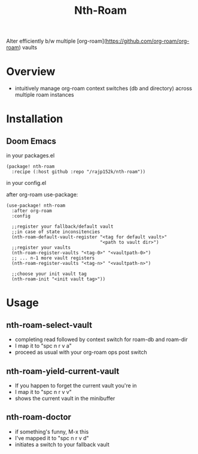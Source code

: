 #+title: Nth-Roam

[[https://www.gnu.org/licenses/gpl-3.0][https://img.shields.io/badge/License-GPLv3-blue.svg]]

Alter efficiently b/w multiple [org-roam](https://github.com/org-roam/org-roam) vaults

* Overview

  - intuitively manage org-roam context switches (db and directory) across multiple roam instances

* Installation

** Doom Emacs

in your packages.el
#+begin_src elisp
(package! nth-roam
  :recipe (:host github :repo "/rajp152k/nth-roam"))
#+end_src

in your config.el

after org-roam use-package:
#+begin_src elisp
(use-package! nth-roam
  :after org-roam
  :config
  
  ;;register your fallback/default vault
  ;;in case of state inconsitencies
  (nth-roam-default-vault-register "<tag for default vault>"
                                   "<path to vault dir>")
  ;;register your vaults
  (nth-roam-register-vaults "<tag-0>" "<vaultpath-0>")
  ;; ... n-1 more vault registers
  (nth-roam-register-vaults "<tag-n>" "<vaultpath-n>")

  ;;choose your init vault tag
  (nth-roam-init "<init vault tag>"))
#+end_src

* Usage 

** nth-roam-select-vault

 - completing read followed by context switch for roam-db and roam-dir
 - I map it to "spc n r v a"
 - proceed as usual with your org-roam ops post switch

** nth-roam-yield-current-vault

 - If you happen to forget the current vault you're in
 - I map it to "spc n r v v"
 - shows the current vault in the minibuffer

** nth-roam-doctor

 - if something's funny, M-x this
 - I've mapped it to "spc n r v d"
 - initiates a switch to your fallback vault
   
